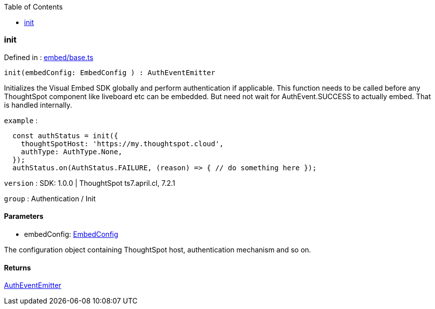 :toc: true
:toclevels: 2
:page-title: init
:page-pageid: Function/init
:page-description: 

=== init







Defined in : link:https://github.com/thoughtspot/visual-embed-sdk/blob/main/src/embed/base.ts#L164[embed/base.ts, window=_blank]

[source, js]
----

init(embedConfig: EmbedConfig ) : AuthEventEmitter

----

Initializes the Visual Embed SDK globally and perform
authentication if applicable. This function needs to be called before any ThoughtSpot
component like liveboard etc can be embedded. But need not wait for AuthEvent.SUCCESS
to actually embed. That is handled internally.



`example` : 
```js
  const authStatus = init({
    thoughtSpotHost: 'https://my.thoughtspot.cloud',
    authType: AuthType.None,
  });
  authStatus.on(AuthStatus.FAILURE, (reason) => { // do something here });
```



`version` : SDK: 1.0.0 | ThoughtSpot ts7.april.cl, 7.2.1



`group` : Authentication / Init





==== Parameters

* embedConfig: xref:EmbedConfig.adoc[EmbedConfig]


The configuration object containing ThoughtSpot host,
authentication mechanism and so on.



==== Returns

xref:AuthEventEmitter.adoc[AuthEventEmitter]